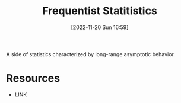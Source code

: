 #+title:      Frequentist Statitistics
#+date:       [2022-11-20 Sun 16:59]
#+filetags:   :draft:statistics:
#+identifier: 20221120T165940

A side of statistics characterized by long-range asymptotic behavior.


* Resources
 - LINK
